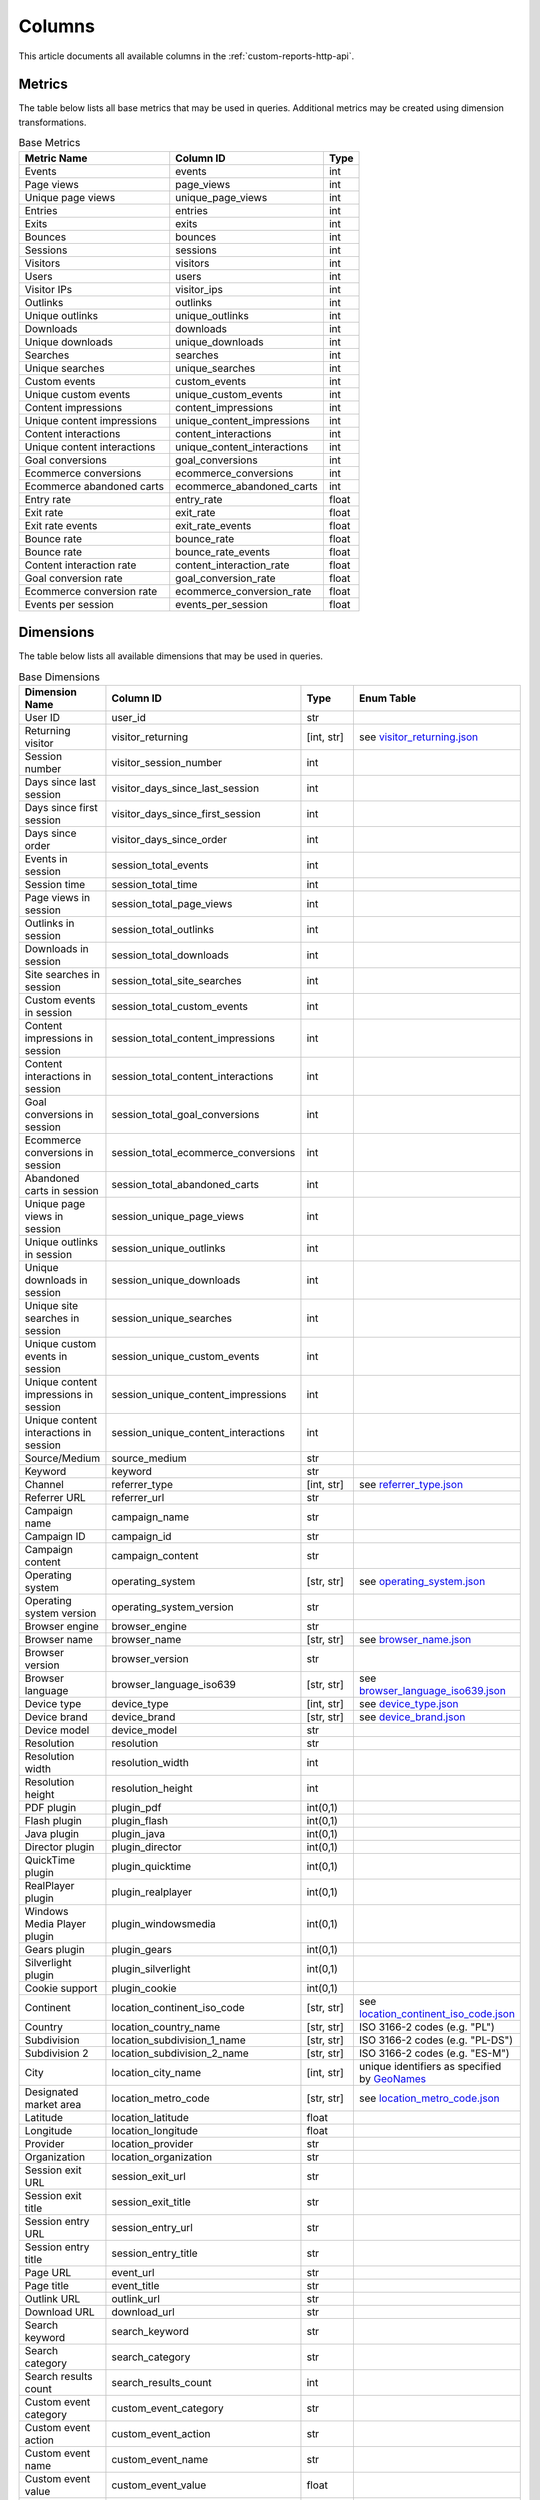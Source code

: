 Columns
=======

This article documents all available columns in the :ref:`custom-reports-http-api`.

Metrics
-------

The table below lists all base metrics that may be used in queries. Additional
metrics may be created using dimension transformations.

.. table:: Base Metrics

    +---------------------------+---------------------------+-----+
    |        Metric Name        |         Column ID         |Type |
    +===========================+===========================+=====+
    |Events                     |events                     |int  |
    +---------------------------+---------------------------+-----+
    |Page views                 |page_views                 |int  |
    +---------------------------+---------------------------+-----+
    |Unique page views          |unique_page_views          |int  |
    +---------------------------+---------------------------+-----+
    |Entries                    |entries                    |int  |
    +---------------------------+---------------------------+-----+
    |Exits                      |exits                      |int  |
    +---------------------------+---------------------------+-----+
    |Bounces                    |bounces                    |int  |
    +---------------------------+---------------------------+-----+
    |Sessions                   |sessions                   |int  |
    +---------------------------+---------------------------+-----+
    |Visitors                   |visitors                   |int  |
    +---------------------------+---------------------------+-----+
    |Users                      |users                      |int  |
    +---------------------------+---------------------------+-----+
    |Visitor IPs                |visitor_ips                |int  |
    +---------------------------+---------------------------+-----+
    |Outlinks                   |outlinks                   |int  |
    +---------------------------+---------------------------+-----+
    |Unique outlinks            |unique_outlinks            |int  |
    +---------------------------+---------------------------+-----+
    |Downloads                  |downloads                  |int  |
    +---------------------------+---------------------------+-----+
    |Unique downloads           |unique_downloads           |int  |
    +---------------------------+---------------------------+-----+
    |Searches                   |searches                   |int  |
    +---------------------------+---------------------------+-----+
    |Unique searches            |unique_searches            |int  |
    +---------------------------+---------------------------+-----+
    |Custom events              |custom_events              |int  |
    +---------------------------+---------------------------+-----+
    |Unique custom events       |unique_custom_events       |int  |
    +---------------------------+---------------------------+-----+
    |Content impressions        |content_impressions        |int  |
    +---------------------------+---------------------------+-----+
    |Unique content impressions |unique_content_impressions |int  |
    +---------------------------+---------------------------+-----+
    |Content interactions       |content_interactions       |int  |
    +---------------------------+---------------------------+-----+
    |Unique content interactions|unique_content_interactions|int  |
    +---------------------------+---------------------------+-----+
    |Goal conversions           |goal_conversions           |int  |
    +---------------------------+---------------------------+-----+
    |Ecommerce conversions      |ecommerce_conversions      |int  |
    +---------------------------+---------------------------+-----+
    |Ecommerce abandoned carts  |ecommerce_abandoned_carts  |int  |
    +---------------------------+---------------------------+-----+
    |Entry rate                 |entry_rate                 |float|
    +---------------------------+---------------------------+-----+
    |Exit rate                  |exit_rate                  |float|
    +---------------------------+---------------------------+-----+
    |Exit rate events           |exit_rate_events           |float|
    +---------------------------+---------------------------+-----+
    |Bounce rate                |bounce_rate                |float|
    +---------------------------+---------------------------+-----+
    |Bounce rate                |bounce_rate_events         |float|
    +---------------------------+---------------------------+-----+
    |Content interaction rate   |content_interaction_rate   |float|
    +---------------------------+---------------------------+-----+
    |Goal conversion rate       |goal_conversion_rate       |float|
    +---------------------------+---------------------------+-----+
    |Ecommerce conversion rate  |ecommerce_conversion_rate  |float|
    +---------------------------+---------------------------+-----+
    |Events per session         |events_per_session         |float|
    +---------------------------+---------------------------+-----+

Dimensions
----------

The table below lists all available dimensions that may be used in queries.

.. table:: Base Dimensions

    +--------------------------------------+-----------------------------------+----------+-----------------------------------------------------------------------------------------------+
    |            Dimension Name            |             Column ID             |   Type   |                                          Enum Table                                           |
    +======================================+===================================+==========+===============================================================================================+
    |User ID                               |user_id                            |str       |                                                                                               |
    +--------------------------------------+-----------------------------------+----------+-----------------------------------------------------------------------------------------------+
    |Returning visitor                     |visitor_returning                  |[int, str]|see `visitor_returning.json <../_static/json/enum/visitor_returning.json>`_                    |
    +--------------------------------------+-----------------------------------+----------+-----------------------------------------------------------------------------------------------+
    |Session number                        |visitor_session_number             |int       |                                                                                               |
    +--------------------------------------+-----------------------------------+----------+-----------------------------------------------------------------------------------------------+
    |Days since last session               |visitor_days_since_last_session    |int       |                                                                                               |
    +--------------------------------------+-----------------------------------+----------+-----------------------------------------------------------------------------------------------+
    |Days since first session              |visitor_days_since_first_session   |int       |                                                                                               |
    +--------------------------------------+-----------------------------------+----------+-----------------------------------------------------------------------------------------------+
    |Days since order                      |visitor_days_since_order           |int       |                                                                                               |
    +--------------------------------------+-----------------------------------+----------+-----------------------------------------------------------------------------------------------+
    |Events in session                     |session_total_events               |int       |                                                                                               |
    +--------------------------------------+-----------------------------------+----------+-----------------------------------------------------------------------------------------------+
    |Session time                          |session_total_time                 |int       |                                                                                               |
    +--------------------------------------+-----------------------------------+----------+-----------------------------------------------------------------------------------------------+
    |Page views in session                 |session_total_page_views           |int       |                                                                                               |
    +--------------------------------------+-----------------------------------+----------+-----------------------------------------------------------------------------------------------+
    |Outlinks in session                   |session_total_outlinks             |int       |                                                                                               |
    +--------------------------------------+-----------------------------------+----------+-----------------------------------------------------------------------------------------------+
    |Downloads in session                  |session_total_downloads            |int       |                                                                                               |
    +--------------------------------------+-----------------------------------+----------+-----------------------------------------------------------------------------------------------+
    |Site searches in session              |session_total_site_searches        |int       |                                                                                               |
    +--------------------------------------+-----------------------------------+----------+-----------------------------------------------------------------------------------------------+
    |Custom events in session              |session_total_custom_events        |int       |                                                                                               |
    +--------------------------------------+-----------------------------------+----------+-----------------------------------------------------------------------------------------------+
    |Content impressions in session        |session_total_content_impressions  |int       |                                                                                               |
    +--------------------------------------+-----------------------------------+----------+-----------------------------------------------------------------------------------------------+
    |Content interactions in session       |session_total_content_interactions |int       |                                                                                               |
    +--------------------------------------+-----------------------------------+----------+-----------------------------------------------------------------------------------------------+
    |Goal conversions in session           |session_total_goal_conversions     |int       |                                                                                               |
    +--------------------------------------+-----------------------------------+----------+-----------------------------------------------------------------------------------------------+
    |Ecommerce conversions in session      |session_total_ecommerce_conversions|int       |                                                                                               |
    +--------------------------------------+-----------------------------------+----------+-----------------------------------------------------------------------------------------------+
    |Abandoned carts in session            |session_total_abandoned_carts      |int       |                                                                                               |
    +--------------------------------------+-----------------------------------+----------+-----------------------------------------------------------------------------------------------+
    |Unique page views in session          |session_unique_page_views          |int       |                                                                                               |
    +--------------------------------------+-----------------------------------+----------+-----------------------------------------------------------------------------------------------+
    |Unique outlinks in session            |session_unique_outlinks            |int       |                                                                                               |
    +--------------------------------------+-----------------------------------+----------+-----------------------------------------------------------------------------------------------+
    |Unique downloads in session           |session_unique_downloads           |int       |                                                                                               |
    +--------------------------------------+-----------------------------------+----------+-----------------------------------------------------------------------------------------------+
    |Unique site searches in session       |session_unique_searches            |int       |                                                                                               |
    +--------------------------------------+-----------------------------------+----------+-----------------------------------------------------------------------------------------------+
    |Unique custom events in session       |session_unique_custom_events       |int       |                                                                                               |
    +--------------------------------------+-----------------------------------+----------+-----------------------------------------------------------------------------------------------+
    |Unique content impressions in session |session_unique_content_impressions |int       |                                                                                               |
    +--------------------------------------+-----------------------------------+----------+-----------------------------------------------------------------------------------------------+
    |Unique content interactions in session|session_unique_content_interactions|int       |                                                                                               |
    +--------------------------------------+-----------------------------------+----------+-----------------------------------------------------------------------------------------------+
    |Source/Medium                         |source_medium                      |str       |                                                                                               |
    +--------------------------------------+-----------------------------------+----------+-----------------------------------------------------------------------------------------------+
    |Keyword                               |keyword                            |str       |                                                                                               |
    +--------------------------------------+-----------------------------------+----------+-----------------------------------------------------------------------------------------------+
    |Channel                               |referrer_type                      |[int, str]|see `referrer_type.json <../_static/json/enum/referrer_type.json>`_                            |
    +--------------------------------------+-----------------------------------+----------+-----------------------------------------------------------------------------------------------+
    |Referrer URL                          |referrer_url                       |str       |                                                                                               |
    +--------------------------------------+-----------------------------------+----------+-----------------------------------------------------------------------------------------------+
    |Campaign name                         |campaign_name                      |str       |                                                                                               |
    +--------------------------------------+-----------------------------------+----------+-----------------------------------------------------------------------------------------------+
    |Campaign ID                           |campaign_id                        |str       |                                                                                               |
    +--------------------------------------+-----------------------------------+----------+-----------------------------------------------------------------------------------------------+
    |Campaign content                      |campaign_content                   |str       |                                                                                               |
    +--------------------------------------+-----------------------------------+----------+-----------------------------------------------------------------------------------------------+
    |Operating system                      |operating_system                   |[str, str]|see `operating_system.json <../_static/json/enum/operating_system.json>`_                      |
    +--------------------------------------+-----------------------------------+----------+-----------------------------------------------------------------------------------------------+
    |Operating system version              |operating_system_version           |str       |                                                                                               |
    +--------------------------------------+-----------------------------------+----------+-----------------------------------------------------------------------------------------------+
    |Browser engine                        |browser_engine                     |str       |                                                                                               |
    +--------------------------------------+-----------------------------------+----------+-----------------------------------------------------------------------------------------------+
    |Browser name                          |browser_name                       |[str, str]|see `browser_name.json <../_static/json/enum/browser_name.json>`_                              |
    +--------------------------------------+-----------------------------------+----------+-----------------------------------------------------------------------------------------------+
    |Browser version                       |browser_version                    |str       |                                                                                               |
    +--------------------------------------+-----------------------------------+----------+-----------------------------------------------------------------------------------------------+
    |Browser language                      |browser_language_iso639            |[str, str]|see `browser_language_iso639.json <../_static/json/enum/browser_language_iso639.json>`_        |
    +--------------------------------------+-----------------------------------+----------+-----------------------------------------------------------------------------------------------+
    |Device type                           |device_type                        |[int, str]|see `device_type.json <../_static/json/enum/device_type.json>`_                                |
    +--------------------------------------+-----------------------------------+----------+-----------------------------------------------------------------------------------------------+
    |Device brand                          |device_brand                       |[str, str]|see `device_brand.json <../_static/json/enum/device_brand.json>`_                              |
    +--------------------------------------+-----------------------------------+----------+-----------------------------------------------------------------------------------------------+
    |Device model                          |device_model                       |str       |                                                                                               |
    +--------------------------------------+-----------------------------------+----------+-----------------------------------------------------------------------------------------------+
    |Resolution                            |resolution                         |str       |                                                                                               |
    +--------------------------------------+-----------------------------------+----------+-----------------------------------------------------------------------------------------------+
    |Resolution width                      |resolution_width                   |int       |                                                                                               |
    +--------------------------------------+-----------------------------------+----------+-----------------------------------------------------------------------------------------------+
    |Resolution height                     |resolution_height                  |int       |                                                                                               |
    +--------------------------------------+-----------------------------------+----------+-----------------------------------------------------------------------------------------------+
    |PDF plugin                            |plugin_pdf                         |int(0,1)  |                                                                                               |
    +--------------------------------------+-----------------------------------+----------+-----------------------------------------------------------------------------------------------+
    |Flash plugin                          |plugin_flash                       |int(0,1)  |                                                                                               |
    +--------------------------------------+-----------------------------------+----------+-----------------------------------------------------------------------------------------------+
    |Java plugin                           |plugin_java                        |int(0,1)  |                                                                                               |
    +--------------------------------------+-----------------------------------+----------+-----------------------------------------------------------------------------------------------+
    |Director plugin                       |plugin_director                    |int(0,1)  |                                                                                               |
    +--------------------------------------+-----------------------------------+----------+-----------------------------------------------------------------------------------------------+
    |QuickTime plugin                      |plugin_quicktime                   |int(0,1)  |                                                                                               |
    +--------------------------------------+-----------------------------------+----------+-----------------------------------------------------------------------------------------------+
    |RealPlayer plugin                     |plugin_realplayer                  |int(0,1)  |                                                                                               |
    +--------------------------------------+-----------------------------------+----------+-----------------------------------------------------------------------------------------------+
    |Windows Media Player plugin           |plugin_windowsmedia                |int(0,1)  |                                                                                               |
    +--------------------------------------+-----------------------------------+----------+-----------------------------------------------------------------------------------------------+
    |Gears plugin                          |plugin_gears                       |int(0,1)  |                                                                                               |
    +--------------------------------------+-----------------------------------+----------+-----------------------------------------------------------------------------------------------+
    |Silverlight plugin                    |plugin_silverlight                 |int(0,1)  |                                                                                               |
    +--------------------------------------+-----------------------------------+----------+-----------------------------------------------------------------------------------------------+
    |Cookie support                        |plugin_cookie                      |int(0,1)  |                                                                                               |
    +--------------------------------------+-----------------------------------+----------+-----------------------------------------------------------------------------------------------+
    |Continent                             |location_continent_iso_code        |[str, str]|see `location_continent_iso_code.json <../_static/json/enum/location_continent_iso_code.json>`_|
    +--------------------------------------+-----------------------------------+----------+-----------------------------------------------------------------------------------------------+
    |Country                               |location_country_name              |[str, str]|ISO 3166-2 codes (e.g. "PL")                                                                   |
    +--------------------------------------+-----------------------------------+----------+-----------------------------------------------------------------------------------------------+
    |Subdivision                           |location_subdivision_1_name        |[str, str]|ISO 3166-2 codes (e.g. "PL-DS")                                                                |
    +--------------------------------------+-----------------------------------+----------+-----------------------------------------------------------------------------------------------+
    |Subdivision 2                         |location_subdivision_2_name        |[str, str]|ISO 3166-2 codes (e.g. "ES-M")                                                                 |
    +--------------------------------------+-----------------------------------+----------+-----------------------------------------------------------------------------------------------+
    |City                                  |location_city_name                 |[int, str]|unique identifiers as specified by `GeoNames <http://www.geonames.org/>`_                      |
    +--------------------------------------+-----------------------------------+----------+-----------------------------------------------------------------------------------------------+
    |Designated market area                |location_metro_code                |[str, str]|see `location_metro_code.json <../_static/json/enum/location_metro_code.json>`_                |
    +--------------------------------------+-----------------------------------+----------+-----------------------------------------------------------------------------------------------+
    |Latitude                              |location_latitude                  |float     |                                                                                               |
    +--------------------------------------+-----------------------------------+----------+-----------------------------------------------------------------------------------------------+
    |Longitude                             |location_longitude                 |float     |                                                                                               |
    +--------------------------------------+-----------------------------------+----------+-----------------------------------------------------------------------------------------------+
    |Provider                              |location_provider                  |str       |                                                                                               |
    +--------------------------------------+-----------------------------------+----------+-----------------------------------------------------------------------------------------------+
    |Organization                          |location_organization              |str       |                                                                                               |
    +--------------------------------------+-----------------------------------+----------+-----------------------------------------------------------------------------------------------+
    |Session exit URL                      |session_exit_url                   |str       |                                                                                               |
    +--------------------------------------+-----------------------------------+----------+-----------------------------------------------------------------------------------------------+
    |Session exit title                    |session_exit_title                 |str       |                                                                                               |
    +--------------------------------------+-----------------------------------+----------+-----------------------------------------------------------------------------------------------+
    |Session entry URL                     |session_entry_url                  |str       |                                                                                               |
    +--------------------------------------+-----------------------------------+----------+-----------------------------------------------------------------------------------------------+
    |Session entry title                   |session_entry_title                |str       |                                                                                               |
    +--------------------------------------+-----------------------------------+----------+-----------------------------------------------------------------------------------------------+
    |Page URL                              |event_url                          |str       |                                                                                               |
    +--------------------------------------+-----------------------------------+----------+-----------------------------------------------------------------------------------------------+
    |Page title                            |event_title                        |str       |                                                                                               |
    +--------------------------------------+-----------------------------------+----------+-----------------------------------------------------------------------------------------------+
    |Outlink URL                           |outlink_url                        |str       |                                                                                               |
    +--------------------------------------+-----------------------------------+----------+-----------------------------------------------------------------------------------------------+
    |Download URL                          |download_url                       |str       |                                                                                               |
    +--------------------------------------+-----------------------------------+----------+-----------------------------------------------------------------------------------------------+
    |Search keyword                        |search_keyword                     |str       |                                                                                               |
    +--------------------------------------+-----------------------------------+----------+-----------------------------------------------------------------------------------------------+
    |Search category                       |search_category                    |str       |                                                                                               |
    +--------------------------------------+-----------------------------------+----------+-----------------------------------------------------------------------------------------------+
    |Search results count                  |search_results_count               |int       |                                                                                               |
    +--------------------------------------+-----------------------------------+----------+-----------------------------------------------------------------------------------------------+
    |Custom event category                 |custom_event_category              |str       |                                                                                               |
    +--------------------------------------+-----------------------------------+----------+-----------------------------------------------------------------------------------------------+
    |Custom event action                   |custom_event_action                |str       |                                                                                               |
    +--------------------------------------+-----------------------------------+----------+-----------------------------------------------------------------------------------------------+
    |Custom event name                     |custom_event_name                  |str       |                                                                                               |
    +--------------------------------------+-----------------------------------+----------+-----------------------------------------------------------------------------------------------+
    |Custom event value                    |custom_event_value                 |float     |                                                                                               |
    +--------------------------------------+-----------------------------------+----------+-----------------------------------------------------------------------------------------------+
    |Content name                          |content_name                       |str       |                                                                                               |
    +--------------------------------------+-----------------------------------+----------+-----------------------------------------------------------------------------------------------+
    |Content piece                         |content_piece                      |str       |                                                                                               |
    +--------------------------------------+-----------------------------------+----------+-----------------------------------------------------------------------------------------------+
    |Content target                        |content_target                     |str       |                                                                                               |
    +--------------------------------------+-----------------------------------+----------+-----------------------------------------------------------------------------------------------+
    |Content interaction                   |content_interaction                |str       |                                                                                               |
    +--------------------------------------+-----------------------------------+----------+-----------------------------------------------------------------------------------------------+
    |Previous event URL                    |previous_event_url                 |str       |                                                                                               |
    +--------------------------------------+-----------------------------------+----------+-----------------------------------------------------------------------------------------------+
    |Previous event title                  |previous_event_title               |str       |                                                                                               |
    +--------------------------------------+-----------------------------------+----------+-----------------------------------------------------------------------------------------------+
    |Time on page                          |time_on_page                       |int       |                                                                                               |
    +--------------------------------------+-----------------------------------+----------+-----------------------------------------------------------------------------------------------+
    |Page generation time                  |page_generation_time               |float     |                                                                                               |
    +--------------------------------------+-----------------------------------+----------+-----------------------------------------------------------------------------------------------+
    |Goal name                             |goal_id                            |[int, str]|goal IDs from Analytics                                                                        |
    +--------------------------------------+-----------------------------------+----------+-----------------------------------------------------------------------------------------------+
    |Goal revenue                          |goal_revenue                       |float     |                                                                                               |
    +--------------------------------------+-----------------------------------+----------+-----------------------------------------------------------------------------------------------+
    |Lost revenue                          |lost_revenue                       |float     |                                                                                               |
    +--------------------------------------+-----------------------------------+----------+-----------------------------------------------------------------------------------------------+
    |Order ID                              |order_id                           |str       |                                                                                               |
    +--------------------------------------+-----------------------------------+----------+-----------------------------------------------------------------------------------------------+
    |Item count                            |item_count                         |int       |                                                                                               |
    +--------------------------------------+-----------------------------------+----------+-----------------------------------------------------------------------------------------------+
    |Revenue                               |revenue                            |float     |                                                                                               |
    +--------------------------------------+-----------------------------------+----------+-----------------------------------------------------------------------------------------------+
    |Revenue (Subtotal)                    |revenue_subtotal                   |float     |                                                                                               |
    +--------------------------------------+-----------------------------------+----------+-----------------------------------------------------------------------------------------------+
    |Revenue (Tax)                         |revenue_tax                        |float     |                                                                                               |
    +--------------------------------------+-----------------------------------+----------+-----------------------------------------------------------------------------------------------+
    |Revenue (Shipping)                    |revenue_shipping                   |float     |                                                                                               |
    +--------------------------------------+-----------------------------------+----------+-----------------------------------------------------------------------------------------------+
    |Revenue (Discount)                    |revenue_discount                   |float     |                                                                                               |
    +--------------------------------------+-----------------------------------+----------+-----------------------------------------------------------------------------------------------+
    |Event custom dimension 1              |event_custom_dimension_1           |str       |                                                                                               |
    +--------------------------------------+-----------------------------------+----------+-----------------------------------------------------------------------------------------------+
    |Event custom dimension 2              |event_custom_dimension_2           |str       |                                                                                               |
    +--------------------------------------+-----------------------------------+----------+-----------------------------------------------------------------------------------------------+
    |Event custom dimension 3              |event_custom_dimension_3           |str       |                                                                                               |
    +--------------------------------------+-----------------------------------+----------+-----------------------------------------------------------------------------------------------+
    |Event custom dimension 4              |event_custom_dimension_4           |str       |                                                                                               |
    +--------------------------------------+-----------------------------------+----------+-----------------------------------------------------------------------------------------------+
    |Event custom dimension 5              |event_custom_dimension_5           |str       |                                                                                               |
    +--------------------------------------+-----------------------------------+----------+-----------------------------------------------------------------------------------------------+
    |Event custom variable key 1           |event_custom_variable_key_1        |str       |                                                                                               |
    +--------------------------------------+-----------------------------------+----------+-----------------------------------------------------------------------------------------------+
    |Event custom variable value 1         |event_custom_variable_value_1      |str       |                                                                                               |
    +--------------------------------------+-----------------------------------+----------+-----------------------------------------------------------------------------------------------+
    |Event custom variable key 2           |event_custom_variable_key_2        |str       |                                                                                               |
    +--------------------------------------+-----------------------------------+----------+-----------------------------------------------------------------------------------------------+
    |Event custom variable value 2         |event_custom_variable_value_2      |str       |                                                                                               |
    +--------------------------------------+-----------------------------------+----------+-----------------------------------------------------------------------------------------------+
    |Event custom variable key 3           |event_custom_variable_key_3        |str       |                                                                                               |
    +--------------------------------------+-----------------------------------+----------+-----------------------------------------------------------------------------------------------+
    |Event custom variable value 3         |event_custom_variable_value_3      |str       |                                                                                               |
    +--------------------------------------+-----------------------------------+----------+-----------------------------------------------------------------------------------------------+
    |Event custom variable key 4           |event_custom_variable_key_4        |str       |                                                                                               |
    +--------------------------------------+-----------------------------------+----------+-----------------------------------------------------------------------------------------------+
    |Event custom variable value 4         |event_custom_variable_value_4      |str       |                                                                                               |
    +--------------------------------------+-----------------------------------+----------+-----------------------------------------------------------------------------------------------+
    |Event custom variable key 5           |event_custom_variable_key_5        |str       |                                                                                               |
    +--------------------------------------+-----------------------------------+----------+-----------------------------------------------------------------------------------------------+
    |Event custom variable value 5         |event_custom_variable_value_5      |str       |                                                                                               |
    +--------------------------------------+-----------------------------------+----------+-----------------------------------------------------------------------------------------------+
    |Session custom dimension 1            |session_custom_dimension_1         |str       |                                                                                               |
    +--------------------------------------+-----------------------------------+----------+-----------------------------------------------------------------------------------------------+
    |Session custom dimension 2            |session_custom_dimension_2         |str       |                                                                                               |
    +--------------------------------------+-----------------------------------+----------+-----------------------------------------------------------------------------------------------+
    |Session custom dimension 3            |session_custom_dimension_3         |str       |                                                                                               |
    +--------------------------------------+-----------------------------------+----------+-----------------------------------------------------------------------------------------------+
    |Session custom dimension 4            |session_custom_dimension_4         |str       |                                                                                               |
    +--------------------------------------+-----------------------------------+----------+-----------------------------------------------------------------------------------------------+
    |Session custom dimension 5            |session_custom_dimension_5         |str       |                                                                                               |
    +--------------------------------------+-----------------------------------+----------+-----------------------------------------------------------------------------------------------+
    |Session custom variable key 1         |session_custom_variable_key_1      |str       |                                                                                               |
    +--------------------------------------+-----------------------------------+----------+-----------------------------------------------------------------------------------------------+
    |Session custom variable value 1       |session_custom_variable_value_1    |str       |                                                                                               |
    +--------------------------------------+-----------------------------------+----------+-----------------------------------------------------------------------------------------------+
    |Session custom variable key 2         |session_custom_variable_key_2      |str       |                                                                                               |
    +--------------------------------------+-----------------------------------+----------+-----------------------------------------------------------------------------------------------+
    |Session custom variable value 2       |session_custom_variable_value_2    |str       |                                                                                               |
    +--------------------------------------+-----------------------------------+----------+-----------------------------------------------------------------------------------------------+
    |Session custom variable key 3         |session_custom_variable_key_3      |str       |                                                                                               |
    +--------------------------------------+-----------------------------------+----------+-----------------------------------------------------------------------------------------------+
    |Session custom variable value 3       |session_custom_variable_value_3    |str       |                                                                                               |
    +--------------------------------------+-----------------------------------+----------+-----------------------------------------------------------------------------------------------+
    |Session custom variable key 4         |session_custom_variable_key_4      |str       |                                                                                               |
    +--------------------------------------+-----------------------------------+----------+-----------------------------------------------------------------------------------------------+
    |Session custom variable value 4       |session_custom_variable_value_4    |str       |                                                                                               |
    +--------------------------------------+-----------------------------------+----------+-----------------------------------------------------------------------------------------------+
    |Session custom variable key 5         |session_custom_variable_key_5      |str       |                                                                                               |
    +--------------------------------------+-----------------------------------+----------+-----------------------------------------------------------------------------------------------+
    |Session custom variable value 5       |session_custom_variable_value_5    |str       |                                                                                               |
    +--------------------------------------+-----------------------------------+----------+-----------------------------------------------------------------------------------------------+
    |Timestamp                             |timestamp                          |datetime  |                                                                                               |
    +--------------------------------------+-----------------------------------+----------+-----------------------------------------------------------------------------------------------+

.. note::
    Please note that the number of available custom slots (dimensions,
    variables) depends on your organisation's configuration.

Transformations
---------------

The tables below list all transformations that may be used to transform
dimensions to metrics or different dimensions.

.. table:: Dimension To Metric Transformations

    +-------------------+-----------------+----------------+-----------+
    |Transformation Name|Transformation ID|  Source Types  |Result Type|
    +===================+=================+================+===========+
    |Unique Count       |unique_count     |str             |int        |
    +-------------------+-----------------+----------------+-----------+
    |Min                |min              |int, float      |(as source)|
    +-------------------+-----------------+----------------+-----------+
    |Max                |max              |int, float      |(as source)|
    +-------------------+-----------------+----------------+-----------+
    |Average            |average          |int, float, bool|(as source)|
    +-------------------+-----------------+----------------+-----------+
    |Median             |median           |int, float      |(as source)|
    +-------------------+-----------------+----------------+-----------+
    |Sum                |sum              |int, float      |(as source)|
    +-------------------+-----------------+----------------+-----------+

.. table:: Dimension To Dimension Transformations

    +------------------------+-------------------+--------------+-----------+
    |  Transformation Name   | Transformation ID | Source Types |Result Type|
    +========================+===================+==============+===========+
    |Date To Day             |to_date            |date, datetime|date       |
    +------------------------+-------------------+--------------+-----------+
    |Date To Start Of Hour   |to_start_of_hour   |datetime      |datetime   |
    +------------------------+-------------------+--------------+-----------+
    |Date To Start Of Week   |to_start_of_week   |date, datetime|date       |
    +------------------------+-------------------+--------------+-----------+
    |Date To Start Of Month  |to_start_of_month  |date, datetime|date       |
    +------------------------+-------------------+--------------+-----------+
    |Date To Start Of Quarter|to_start_of_quarter|date, datetime|date       |
    +------------------------+-------------------+--------------+-----------+
    |Date To Start Of Year   |to_start_of_year   |date, datetime|date       |
    +------------------------+-------------------+--------------+-----------+
    |Date To Hour Of Day     |to_hour_of_day     |datetime      |int        |
    +------------------------+-------------------+--------------+-----------+
    |Date To Day Of Week     |to_day_of_week     |date, datetime|int        |
    +------------------------+-------------------+--------------+-----------+
    |Date To Month Number    |to_month_number    |date, datetime|int        |
    +------------------------+-------------------+--------------+-----------+
